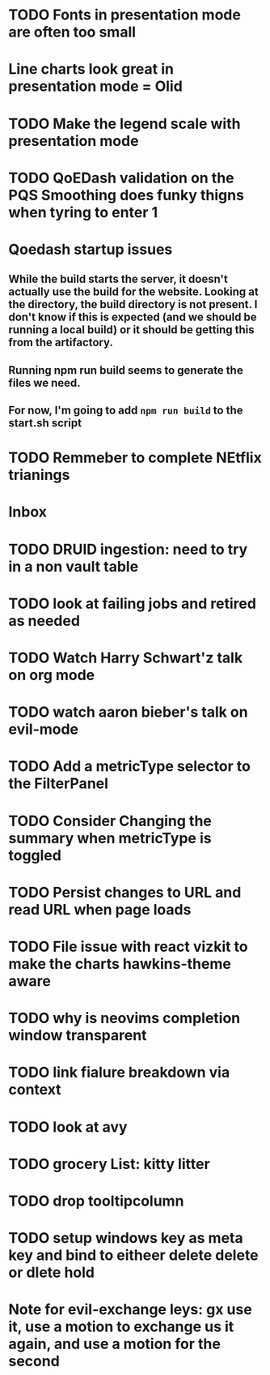 
* TODO Fonts in presentation mode are often too small
:PROPERTIES:
:CREATED: [2022-12-10 Sat]
:ID:       6850118b-9017-4272-bef8-8c088910a03a
:END:

* Line charts look great in presentation mode = Olid
:PROPERTIES:
:CREATED: [2022-12-10 Sat]
:END:

* TODO Make the legend scale with presentation mode
:PROPERTIES:
:CREATED: [2022-12-10 Sat]
:ID:       30fbf47c-8be4-4aaa-88fe-9417c669918a
:END:

* TODO QoEDash validation on the PQS Smoothing does funky thigns when tyring to enter 1 
:PROPERTIES:
:CREATED: [2022-12-11 Sun]
:ID:       a87f72a4-bdae-4fe9-8248-a71f2a9a8e12
:END:

* Qoedash startup issues
**  While the build starts the server, it doesn't actually use the build for the website.  Looking at the directory, the build directory is not present. I don't know if this is expected (and we should be running a local build) or it should be getting this from the artifactory.
** Running npm run build seems to generate the files we need.
** For now, I'm going to add =npm run build= to the start.sh script

* TODO Remmeber to complete NEtflix trianings
:PROPERTIES:
:CREATED: [2022-12-11 Sun]
:ID:       0d93b374-dc69-4e09-9079-26a008e308dc
:END:
* Inbox

* TODO DRUID ingestion: need to try in a non vault table
:PROPERTIES:
:CREATED: [2022-12-12 Mon]
:ID:       c256dc92-74f6-43f7-a07d-592df059b764
:END:

* TODO look at failing jobs and retired as needed
:PROPERTIES:
:CREATED: [2022-12-12 Mon]
:ID:       506ea7cc-044c-44de-a90c-cb57c120e17f
:END:

* TODO Watch Harry Schwart'z talk on org mode
:PROPERTIES:
:CREATED: [2022-12-12 Mon]
:ID:       2548c517-72e3-4268-a3b9-2bd8bdcbafca
:END:

* TODO watch aaron bieber's talk on evil-mode
:PROPERTIES:
:CREATED: [2022-12-12 Mon]
:ID:       f1dbb97d-ae55-463a-9085-6e6fbe130225
:END:

* TODO Add a metricType selector to the FilterPanel
:PROPERTIES:
:CREATED: [2022-12-21 Wed]
:END:

* TODO Consider Changing the summary when metricType is toggled
:PROPERTIES:
:CREATED: [2022-12-21 Wed]
:END:

* TODO Persist changes to URL and read URL when page loads
:PROPERTIES:
:CREATED: [2022-12-21 Wed]
:END:

* TODO File issue with react vizkit to make the charts hawkins-theme aware
:PROPERTIES:
:CREATED: [2022-12-22 Thu]
:END:

* TODO why is neovims completion window transparent
:PROPERTIES:
:CREATED: [2022-12-23 Fri]
:END:

* TODO link fialure breakdown via context
:PROPERTIES:
:CREATED: [2022-12-24 Sat]
:END:

* TODO look at avy
:PROPERTIES:
:CREATED: [2022-12-24 Sat]
:END:

* TODO grocery List: kitty litter
:PROPERTIES:
:CREATED: [2022-12-24 Sat]
:END:

* TODO drop tooltipcolumn
:PROPERTIES:
:CREATED: [2022-12-24 Sat]
:END:

* TODO setup windows key as meta key and bind to eitheer delete delete or dlete hold
:PROPERTIES:
:CREATED: [2022-12-25 Sun]
:END:

* Note for evil-exchange leys: gx use it, use a motion to exchange us it again, and use a motion for the second
:PROPERTIES:
:CREATED: [2022-12-28 Wed]
:END:
